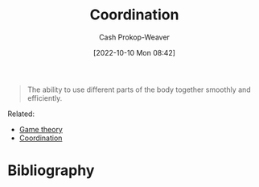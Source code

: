 :PROPERTIES:
:ID:       2e6843f6-0096-4e58-8d86-51126cadca19
:ROAM_ALIASES: Cooperation
:LAST_MODIFIED: [2023-09-05 Tue 20:16]
:END:
#+title: Coordination
#+hugo_custom_front_matter: :slug "2e6843f6-0096-4e58-8d86-51126cadca19"
#+author: Cash Prokop-Weaver
#+date: [2022-10-10 Mon 08:42]
#+filetags: :hastodo:concept:

#+begin_quote
The ability to use different parts of the body together smoothly and efficiently.
#+end_quote

Related:

- [[id:e157ee7b-f36c-4ff8-bcb3-643163925c20][Game theory]]
- [[id:b0458fd4-4350-4c90-a7ac-cc905d590282][Coordination]]
* TODO [#2] Expand :noexport:
* TODO [#2] Flashcards :noexport:
* Bibliography
#+print_bibliography:
